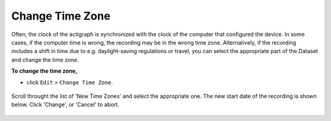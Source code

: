 .. _edit-change-time-zone-top:

================
Change Time Zone
================

Often, the clock of the actigraph is synchronized with the clock of the computer that configured the device. In some cases, if the computer time is wrong, the recording may be in the wrong time zone. Alternatively, if the recording includes a shift in time due to e.g. daylight-saving regulations or travel, you can select the appropriate part of the Dataset and change the time zone.

**To change the time zone,**

- click ``Edit`` > ``Change Time Zone``.

.. figure:: images/edit-change-time-zone-1.png
    :width: 237px
    :align: center

    Scroll throught the list of 'New Time Zones' and select the appropriate one. The new start date of the recording is shown below. Click 'Change', or 'Cancel' to abort.